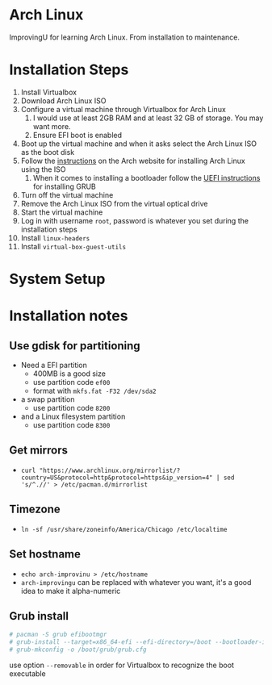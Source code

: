 * Arch Linux
ImprovingU for learning Arch Linux. From installation to maintenance.
* Installation Steps
1. Install Virtualbox
2. Download Arch Linux ISO
3. Configure a virtual machine through Virtualbox for Arch Linux
   1. I would use at least 2GB RAM and at least 32 GB of storage. You may want more.
   2. Ensure EFI boot is enabled
4. Boot up the virtual machine and when it asks select the Arch Linux ISO as the
   boot disk
5. Follow the [[https://wiki.archlinux.org/index.php/installation_guide][instructions]] on the Arch website for installing Arch Linux using
   the ISO
   1. When it comes to installing a bootloader follow the [[https://wiki.archlinux.org/index.php/GRUB#UEFI_systems][UEFI instructions]] for
      installing GRUB
6. Turn off the virtual machine
7. Remove the Arch Linux ISO from the virtual optical drive
8. Start the virtual machine
9. Log in with username ~root~, password is whatever you set during the
   installation steps
10. Install ~linux-headers~
11. Install ~virtual-box-guest-utils~

* System Setup

* Installation notes
** Use gdisk for partitioning
- Need a EFI partition
  - 400MB is a good size
  - use partition code ~ef00~
  - format with ~mkfs.fat -F32 /dev/sda2~
- a swap partition
  - use partition code ~8200~
- and a Linux filesystem partition
  - use partition code ~8300~
** Get mirrors
- ~curl "https://www.archlinux.org/mirrorlist/?country=US&protocol=http&protocol=https&ip_version=4" | sed 's/^.//' > /etc/pacman.d/mirrorlist~
** Timezone
- ~ln -sf /usr/share/zoneinfo/America/Chicago /etc/localtime~
** Set hostname 
- ~echo arch-improvinu > /etc/hostname~
- ~arch-improvingu~ can be replaced with whatever you want, it's a good idea to
  make it alpha-numeric
** Grub install
#+BEGIN_SRC sh
# pacman -S grub efibootmgr
# grub-install --target=x86_64-efi --efi-directory=/boot --bootloader-id=arch --removable
# grub-mkconfig -o /boot/grub/grub.cfg
#+END_SRC
use option ~--removable~ in order for Virtualbox to recognize the boot executable

